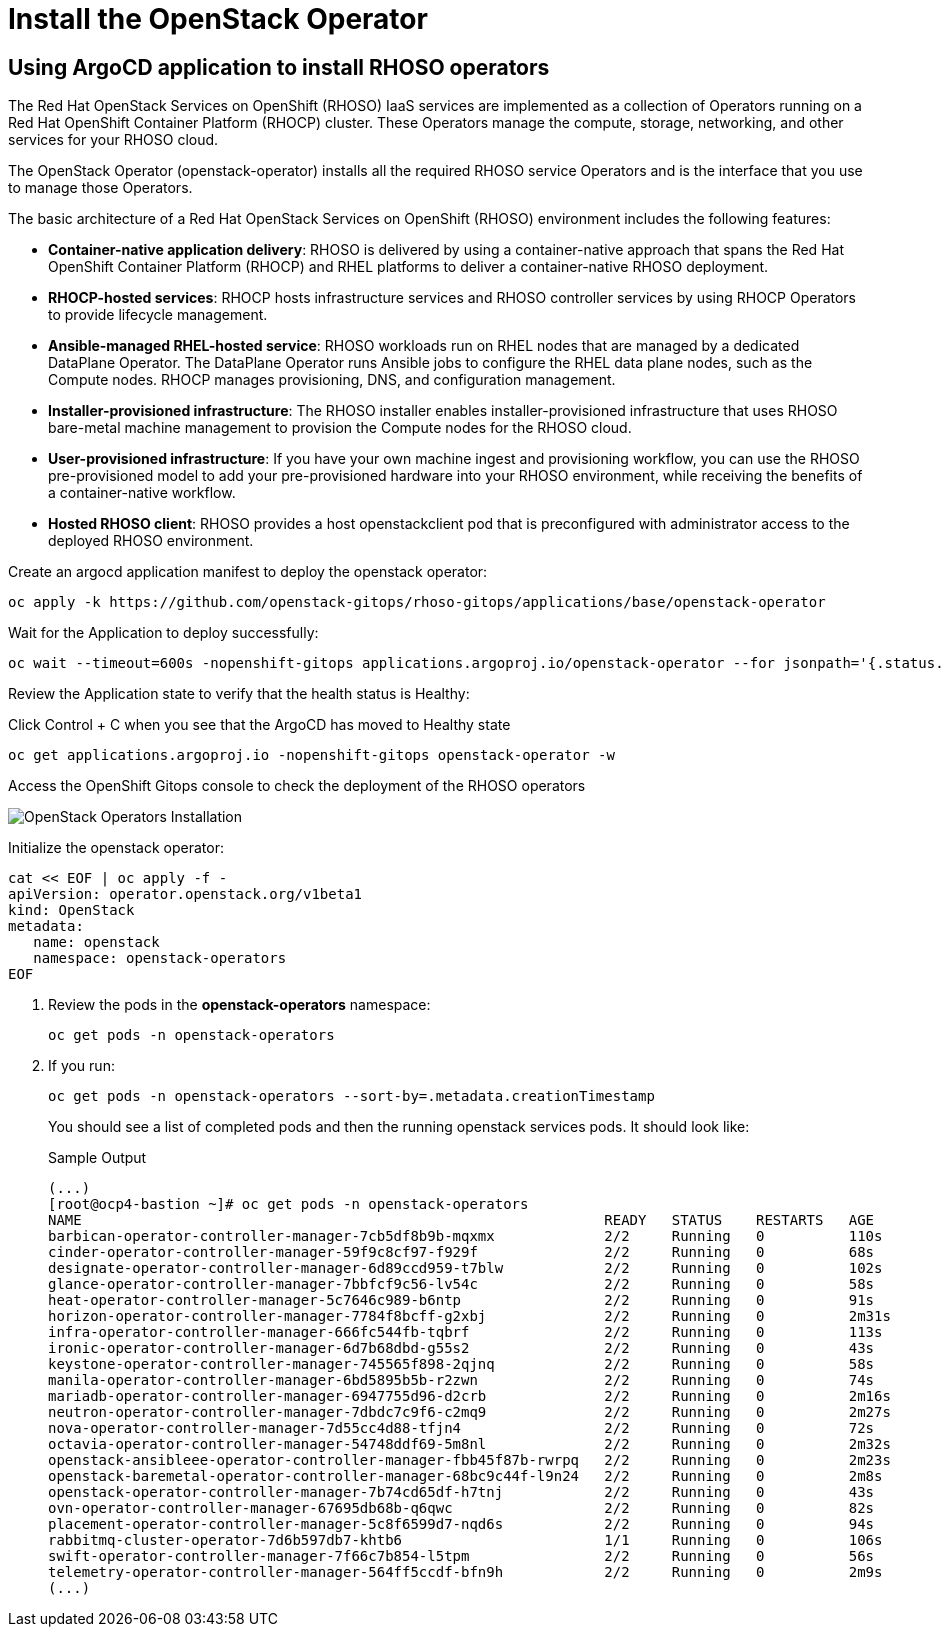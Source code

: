 = Install the OpenStack Operator

== Using ArgoCD application to install RHOSO operators

The Red Hat OpenStack Services on OpenShift (RHOSO) IaaS services are implemented as a collection of Operators running on a Red Hat OpenShift Container Platform (RHOCP) cluster. These Operators manage the compute, storage, networking, and other services for your RHOSO cloud.

The OpenStack Operator (openstack-operator) installs all the required RHOSO service Operators and is the interface that you use to manage those Operators. 

The basic architecture of a Red Hat OpenStack Services on OpenShift (RHOSO) environment includes the following features:

* **Container-native application delivery**: RHOSO is delivered by using a container-native approach that spans the Red Hat OpenShift Container Platform (RHOCP) and RHEL platforms to deliver a container-native RHOSO deployment.
* **RHOCP-hosted services**: RHOCP hosts infrastructure services and RHOSO controller services by using RHOCP Operators to provide lifecycle management.
* **Ansible-managed RHEL-hosted service**: RHOSO workloads run on RHEL nodes that are managed by a dedicated DataPlane Operator. The DataPlane Operator runs Ansible jobs to configure the RHEL data plane nodes, such as the Compute nodes. RHOCP manages provisioning, DNS, and configuration management.
* **Installer-provisioned infrastructure**: The RHOSO installer enables installer-provisioned infrastructure that uses RHOSO bare-metal machine management to provision the Compute nodes for the RHOSO cloud.
* **User-provisioned infrastructure**: If you have your own machine ingest and provisioning workflow, you can use the RHOSO pre-provisioned model to add your pre-provisioned hardware into your RHOSO environment, while receiving the benefits of a container-native workflow.
* **Hosted RHOSO client**: RHOSO provides a host openstackclient pod that is preconfigured with administrator access to the deployed RHOSO environment.


Create an argocd application manifest to deploy the openstack operator:

[source,bash,role=execute]
----
oc apply -k https://github.com/openstack-gitops/rhoso-gitops/applications/base/openstack-operator
----

Wait for the Application to deploy successfully:

[source,bash,role=execute]
----
oc wait --timeout=600s -nopenshift-gitops applications.argoproj.io/openstack-operator --for jsonpath='{.status.health.status}'=Healthy
----

Review the Application state to verify that the health status is Healthy:

Click Control + C when you see that the ArgoCD has moved to Healthy state

[source,bash,role=execute]
----
oc get applications.argoproj.io -nopenshift-gitops openstack-operator -w
----

Access the OpenShift Gitops console to check the deployment of the RHOSO operators

image::3_openstack_operators_installation.png[OpenStack Operators Installation]

Initialize the openstack operator:

[source,bash,role=execute]
----
cat << EOF | oc apply -f -
apiVersion: operator.openstack.org/v1beta1
kind: OpenStack
metadata:
   name: openstack
   namespace: openstack-operators
EOF
----

. Review the pods in the **openstack-operators** namespace:
+
[source,bash,role=execute]
----
oc get pods -n openstack-operators
----

. If you run:
+
[source, bash,role=execute]
----
oc get pods -n openstack-operators --sort-by=.metadata.creationTimestamp
----
+
You should see a list of completed pods and then the running openstack services pods.
It should look like:
+
.Sample Output
----
(...)
[root@ocp4-bastion ~]# oc get pods -n openstack-operators
NAME                                                              READY   STATUS    RESTARTS   AGE
barbican-operator-controller-manager-7cb5df8b9b-mqxmx             2/2     Running   0          110s
cinder-operator-controller-manager-59f9c8cf97-f929f               2/2     Running   0          68s
designate-operator-controller-manager-6d89ccd959-t7blw            2/2     Running   0          102s
glance-operator-controller-manager-7bbfcf9c56-lv54c               2/2     Running   0          58s
heat-operator-controller-manager-5c7646c989-b6ntp                 2/2     Running   0          91s
horizon-operator-controller-manager-7784f8bcff-g2xbj              2/2     Running   0          2m31s
infra-operator-controller-manager-666fc544fb-tqbrf                2/2     Running   0          113s
ironic-operator-controller-manager-6d7b68dbd-g55s2                2/2     Running   0          43s
keystone-operator-controller-manager-745565f898-2qjnq             2/2     Running   0          58s
manila-operator-controller-manager-6bd5895b5b-r2zwn               2/2     Running   0          74s
mariadb-operator-controller-manager-6947755d96-d2crb              2/2     Running   0          2m16s
neutron-operator-controller-manager-7dbdc7c9f6-c2mq9              2/2     Running   0          2m27s
nova-operator-controller-manager-7d55cc4d88-tfjn4                 2/2     Running   0          72s
octavia-operator-controller-manager-54748ddf69-5m8nl              2/2     Running   0          2m32s
openstack-ansibleee-operator-controller-manager-fbb45f87b-rwrpq   2/2     Running   0          2m23s
openstack-baremetal-operator-controller-manager-68bc9c44f-l9n24   2/2     Running   0          2m8s
openstack-operator-controller-manager-7b74cd65df-h7tnj            2/2     Running   0          43s
ovn-operator-controller-manager-67695db68b-q6qwc                  2/2     Running   0          82s
placement-operator-controller-manager-5c8f6599d7-nqd6s            2/2     Running   0          94s
rabbitmq-cluster-operator-7d6b597db7-khtb6                        1/1     Running   0          106s
swift-operator-controller-manager-7f66c7b854-l5tpm                2/2     Running   0          56s
telemetry-operator-controller-manager-564ff5ccdf-bfn9h            2/2     Running   0          2m9s
(...)
----


